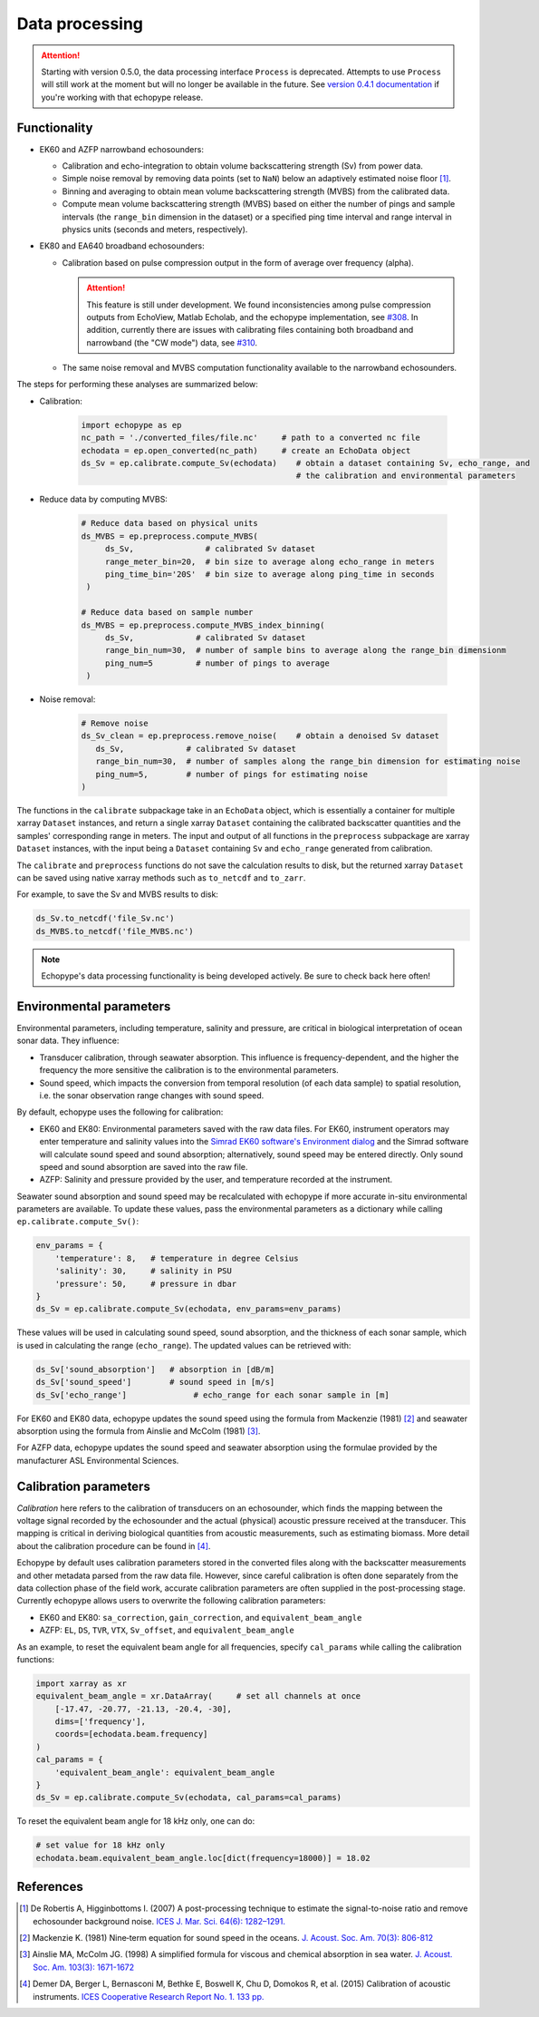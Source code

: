 Data processing
===============

.. attention::
   Starting with version 0.5.0, the data processing interface ``Process``
   is deprecated. Attempts to use ``Process`` will still
   work at the moment but will no longer be available in the future.
   See `version 0.4.1 documentation <https://echopype.readthedocs.io/en/v0.4.1/>`_
   if you're working with that echopype release.


Functionality
-------------

- EK60 and AZFP narrowband echosounders:

  - Calibration and echo-integration to obtain
    volume backscattering strength (Sv) from power data.
  - Simple noise removal by removing data points (set to ``NaN``) below
    an adaptively estimated noise floor [1]_.
  - Binning and averaging to obtain mean volume backscattering strength (MVBS)
    from the calibrated data.
  - Compute mean volume backscattering strength (MVBS) based
    on either the number of pings and sample intervals
    (the ``range_bin`` dimension in the dataset) or a
    specified ping time interval and range interval in
    physics units (seconds and meters, respectively).

- EK80 and EA640 broadband echosounders:

  - Calibration based on pulse compression output in the
    form of average over frequency (alpha).

    .. attention::
       This feature is still under development.
       We found inconsistencies among pulse compression outputs
       from EchoView, Matlab Echolab, and the echopype implementation, see
       `#308 <http://https://github.com/OSOceanAcoustics/echopype/issues/308/>`_.
       In addition, currently there are issues with calibrating files containing both
       broadband and narrowband (the "CW mode") data, see
       `#310 <https://github.com/OSOceanAcoustics/echopype/issues/310/>`_.

  - The same noise removal and MVBS computation functionality available
    to the narrowband echosounders.


The steps for performing these analyses are summarized below:

- Calibration:

   .. code-block:: python

      import echopype as ep
      nc_path = './converted_files/file.nc'     # path to a converted nc file
      echodata = ep.open_converted(nc_path)     # create an EchoData object
      ds_Sv = ep.calibrate.compute_Sv(echodata)    # obtain a dataset containing Sv, echo_range, and
                                                   # the calibration and environmental parameters

- Reduce data by computing MVBS:

   .. code-block:: python

      # Reduce data based on physical units
      ds_MVBS = ep.preprocess.compute_MVBS(
           ds_Sv,               # calibrated Sv dataset
           range_meter_bin=20,  # bin size to average along echo_range in meters
           ping_time_bin='20S'  # bin size to average along ping_time in seconds
       )

      # Reduce data based on sample number
      ds_MVBS = ep.preprocess.compute_MVBS_index_binning(
           ds_Sv,             # calibrated Sv dataset
           range_bin_num=30,  # number of sample bins to average along the range_bin dimensionm
           ping_num=5         # number of pings to average
       )

- Noise removal:

   .. code-block:: python

      # Remove noise
      ds_Sv_clean = ep.preprocess.remove_noise(    # obtain a denoised Sv dataset
         ds_Sv,             # calibrated Sv dataset
         range_bin_num=30,  # number of samples along the range_bin dimension for estimating noise
         ping_num=5,        # number of pings for estimating noise
      )

The functions in the ``calibrate`` subpackage take in an ``EchoData`` object,
which is essentially a container for multiple xarray ``Dataset`` instances,
and return a single xarray ``Dataset`` containing the calibrated backscatter
quantities and the samples' corresponding range in meters.
The input and output of all functions in the ``preprocess``
subpackage are xarray ``Dataset`` instances, with the input being a ``Dataset``
containing ``Sv`` and ``echo_range`` generated from calibration.

The ``calibrate`` and ``preprocess`` functions do not save the calculation results to disk,
but the returned xarray ``Dataset`` can be saved using native xarray methods
such as ``to_netcdf`` and ``to_zarr``.

For example, to save the Sv and MVBS results to disk:

.. code-block:: python

   ds_Sv.to_netcdf('file_Sv.nc')
   ds_MVBS.to_netcdf('file_MVBS.nc')


.. note:: Echopype's data processing functionality is being developed actively.
   Be sure to check back here often!


Environmental parameters
------------------------

Environmental parameters, including temperature, salinity and pressure, are
critical in biological interpretation of ocean sonar data. They influence:

- Transducer calibration, through seawater absorption. This influence is
  frequency-dependent, and the higher the frequency the more sensitive the
  calibration is to the environmental parameters.

- Sound speed, which impacts the conversion from temporal resolution
  (of each data sample) to spatial resolution, i.e. the sonar observation
  range changes with sound speed.

By default, echopype uses the following for calibration:

- EK60 and EK80: Environmental parameters saved with the raw data files.
  For EK60, instrument operators may enter temperature and salinity values into the
  `Simrad EK60 software's Environment dialog
  <https://www.simrad.online/ek60/ref_english/default.htm?startat=/ek60/ref_english/xxx_para_environment.html>`_
  and the Simrad software will calculate sound speed and sound absorption;
  alternatively, sound speed may be entered directly.
  Only sound speed and sound absorption are saved into the raw file.

- AZFP: Salinity and pressure provided by the user,
  and temperature recorded at the instrument.

Seawater sound absorption and sound speed may be recalculated with echopype if
more accurate in-situ environmental parameters are available.
To update these values, pass the environmental parameters
as a dictionary while calling ``ep.calibrate.compute_Sv()``:

.. code-block:: python

   env_params = {
       'temperature': 8,   # temperature in degree Celsius
       'salinity': 30,     # salinity in PSU
       'pressure': 50,     # pressure in dbar
   }
   ds_Sv = ep.calibrate.compute_Sv(echodata, env_params=env_params)

These values will be used in calculating sound speed,
sound absorption, and the thickness of each sonar sample,
which is used in calculating the range (``echo_range``).
The updated values can be retrieved with:

.. code-block:: python

   ds_Sv['sound_absorption']   # absorption in [dB/m]
   ds_Sv['sound_speed']        # sound speed in [m/s]
   ds_Sv['echo_range']              # echo_range for each sonar sample in [m]


For EK60 and EK80 data, echopype updates
the sound speed using the formula from Mackenzie (1981) [2]_  and
seawater absorption using the formula from Ainslie and McColm (1981) [3]_.

For AZFP data, echopype updates the sound speed and seawater absorption
using the formulae provided by the manufacturer ASL Environmental Sciences.


Calibration parameters
----------------------

*Calibration* here refers to the calibration of transducers on an
echosounder, which finds the mapping between the voltage signal
recorded by the echosounder and the actual (physical) acoustic pressure
received at the transducer. This mapping is critical in deriving biological
quantities from acoustic measurements, such as estimating biomass.
More detail about the calibration procedure can be found in [4]_.

Echopype by default uses calibration parameters stored in the converted
files along with the backscatter measurements and other metadata parsed
from the raw data file.
However, since careful calibration is often done separately from the
data collection phase of the field work, accurate calibration parameters
are often supplied in the post-processing stage.
Currently echopype allows users to overwrite the following calibration parameters:

- EK60 and EK80: ``sa_correction``, ``gain_correction``, and ``equivalent_beam_angle``

- AZFP: ``EL``, ``DS``, ``TVR``, ``VTX``, ``Sv_offset``, and ``equivalent_beam_angle``


As an example, to reset the equivalent beam angle for all frequencies,
specify ``cal_params`` while calling the calibration functions:

.. code-block:: python

   import xarray as xr
   equivalent_beam_angle = xr.DataArray(     # set all channels at once
       [-17.47, -20.77, -21.13, -20.4, -30],
       dims=['frequency'],
       coords=[echodata.beam.frequency]
   )
   cal_params = {
       'equivalent_beam_angle': equivalent_beam_angle
   }
   ds_Sv = ep.calibrate.compute_Sv(echodata, cal_params=cal_params)

To reset the equivalent beam angle for 18 kHz only, one can do:

.. code-block:: python

   # set value for 18 kHz only
   echodata.beam.equivalent_beam_angle.loc[dict(frequency=18000)] = 18.02


References
----------

.. [1] De Robertis A, Higginbottoms I. (2007) A post-processing technique to
   estimate the signal-to-noise ratio and remove echosounder background noise.
   `ICES J. Mar. Sci. 64(6): 1282–1291. <https://academic.oup.com/icesjms/article/64/6/1282/616894>`_

.. [2] Mackenzie K. (1981) Nine‐term equation for sound speed in the oceans.
   `J. Acoust. Soc. Am. 70(3): 806-812 <https://asa.scitation.org/doi/10.1121/1.386920>`_

.. [3] Ainslie MA, McColm JG. (1998) A simplified formula for viscous and
   chemical absorption in sea water.
   `J. Acoust. Soc. Am. 103(3): 1671-1672 <https://asa.scitation.org/doi/10.1121/1.421258>`_

.. [4] Demer DA, Berger L, Bernasconi M, Bethke E, Boswell K, Chu D, Domokos R,
   et al. (2015) Calibration of acoustic instruments. `ICES Cooperative Research Report No.
   1.         133 pp. <https://doi.org/10.17895/ices.pub.5494>`_


.. TODO: Need to specify the changes we made from AZFP Matlab code to here:
   In the Matlab code, users set temperature/salinity parameters in
   AZFP_parameters.m and run that script first before doing unpacking.
   Here we require users to unpack raw data first into netCDF, and then
   set temperature/salinity in the process subpackage if they want to perform
   calibration. This is cleaner and less error prone, because the param
   setting step is separated from the raw data unpacking, so user-defined
   params are not in the unpacked files.
